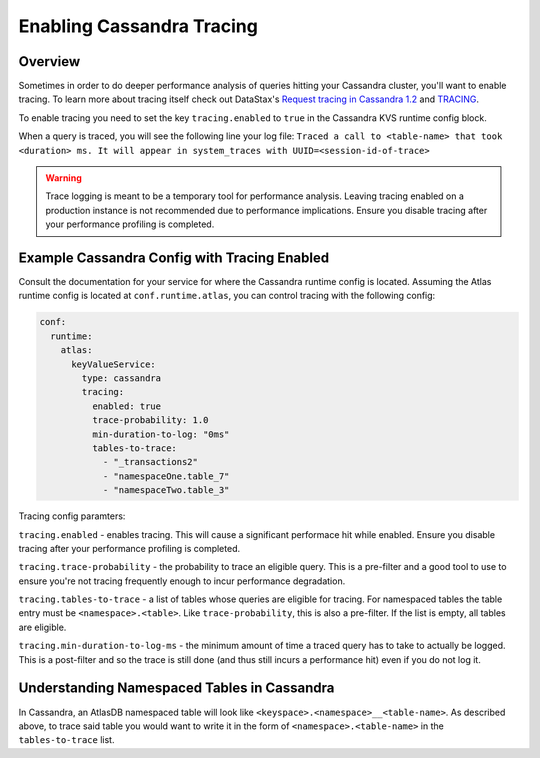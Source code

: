 .. _enabling-cassandra-tracing:

==========================
Enabling Cassandra Tracing
==========================

Overview
========

Sometimes in order to do deeper performance analysis of queries hitting
your Cassandra cluster, you'll want to enable tracing.  To learn more
about tracing itself check out DataStax's `Request tracing in Cassandra
1.2 <http://www.datastax.com/dev/blog/tracing-in-cassandra-1-2>`__ and `TRACING <https://docs.datastax.com/en/cql/3.3/cql/cql_reference/tracing_r.html>`__.

To enable tracing you need to set the key ``tracing.enabled`` to ``true``
in the Cassandra KVS runtime config block.

When a query is traced, you will see the following line your log file:
``Traced a call to <table-name> that took <duration> ms. It will appear in system_traces with UUID=<session-id-of-trace>``

.. warning::

   Trace logging is meant to be a temporary tool for performance analysis.
   Leaving tracing enabled on a production instance is not recommended due to performance implications.
   Ensure you disable tracing after your performance profiling is completed.

Example Cassandra Config with Tracing Enabled
=============================================

Consult the documentation for your service for where the Cassandra runtime
config is located. Assuming the Atlas runtime config is located at
``conf.runtime.atlas``, you can control tracing with the following config:

.. code:: yaml

   conf:
     runtime:
       atlas:
         keyValueService:
           type: cassandra
           tracing:
             enabled: true
             trace-probability: 1.0
             min-duration-to-log: "0ms"
             tables-to-trace:
               - "_transactions2"
               - "namespaceOne.table_7"
               - "namespaceTwo.table_3"

Tracing config paramters:

``tracing.enabled`` - enables tracing. This will cause a significant performace
hit while enabled. Ensure you disable tracing after your performance profiling
is completed.

``tracing.trace-probability`` - the probability to trace an eligible query.
This is a pre-filter and a good tool to use to ensure you're not tracing
frequently enough to incur performance degradation.

``tracing.tables-to-trace`` - a list of tables whose queries are eligible for
tracing. For namespaced tables the table entry must be ``<namespace>.<table>``.
Like ``trace-probability``, this is also a pre-filter. If the list is empty,
all tables are eligible.

``tracing.min-duration-to-log-ms`` - the minimum amount of time a traced query
has to take to actually be logged. This is a post-filter and so the trace is
still done (and thus still incurs a performance hit) even if you do not log it.


Understanding Namespaced Tables in Cassandra
============================================
In Cassandra, an AtlasDB namespaced table will look like ``<keyspace>.<namespace>__<table-name>``.
As described above, to trace said table you would want to write it in the form
of ``<namespace>.<table-name>`` in the ``tables-to-trace`` list.
